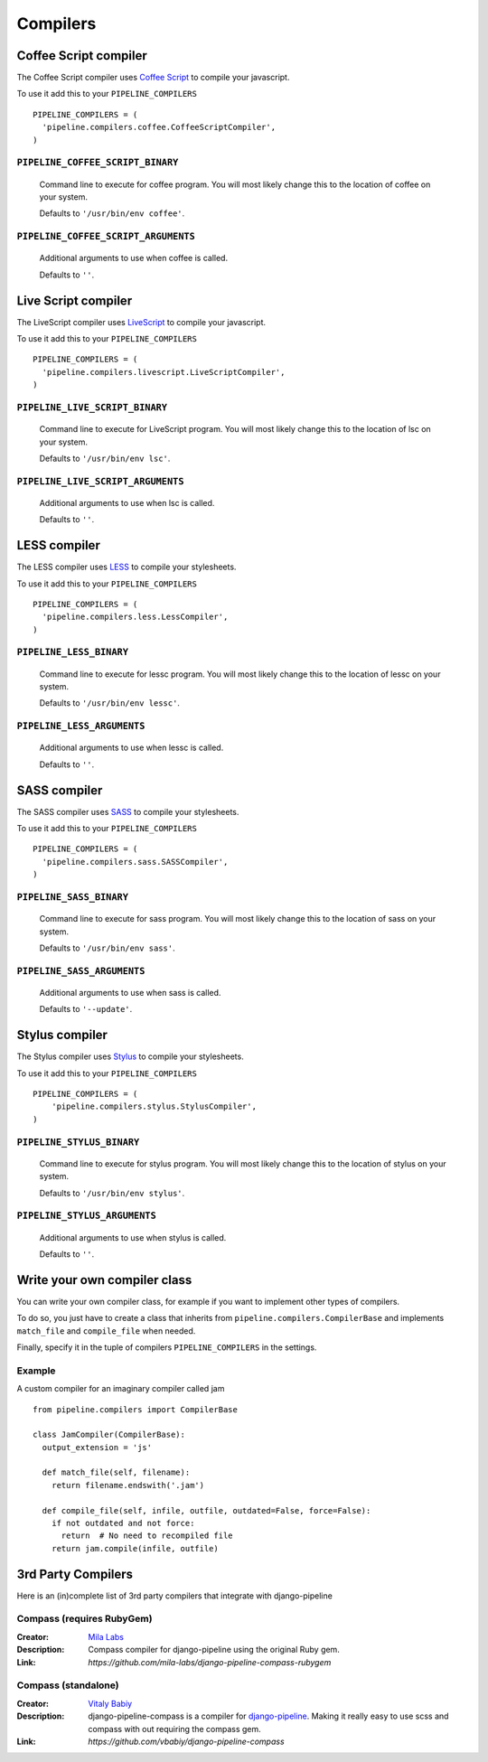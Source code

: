 .. _ref-compilers:

=========
Compilers
=========


Coffee Script compiler
======================

The Coffee Script compiler uses `Coffee Script <http://jashkenas.github.com/coffeescript/>`_
to compile your javascript.

To use it add this to your ``PIPELINE_COMPILERS`` ::

  PIPELINE_COMPILERS = (
    'pipeline.compilers.coffee.CoffeeScriptCompiler',
  )

``PIPELINE_COFFEE_SCRIPT_BINARY``
---------------------------------

  Command line to execute for coffee program.
  You will most likely change this to the location of coffee on your system.

  Defaults to ``'/usr/bin/env coffee'``.

``PIPELINE_COFFEE_SCRIPT_ARGUMENTS``
------------------------------------

  Additional arguments to use when coffee is called.

  Defaults to ``''``.

Live Script compiler
======================

The LiveScript compiler uses `LiveScript <https://github.com/gkz/LiveScript>`_
to compile your javascript.

To use it add this to your ``PIPELINE_COMPILERS`` ::

  PIPELINE_COMPILERS = (
    'pipeline.compilers.livescript.LiveScriptCompiler',
  )

``PIPELINE_LIVE_SCRIPT_BINARY``
---------------------------------

  Command line to execute for LiveScript program.
  You will most likely change this to the location of lsc on your system.

  Defaults to ``'/usr/bin/env lsc'``.

``PIPELINE_LIVE_SCRIPT_ARGUMENTS``
------------------------------------

  Additional arguments to use when lsc is called.

  Defaults to ``''``.

LESS compiler
=============

The LESS compiler uses `LESS <http://lesscss.org/>`_
to compile your stylesheets.

To use it add this to your ``PIPELINE_COMPILERS`` ::

  PIPELINE_COMPILERS = (
    'pipeline.compilers.less.LessCompiler',
  )

``PIPELINE_LESS_BINARY``
------------------------

  Command line to execute for lessc program.
  You will most likely change this to the location of lessc on your system.

  Defaults to ``'/usr/bin/env lessc'``.

``PIPELINE_LESS_ARGUMENTS``
---------------------------

  Additional arguments to use when lessc is called.

  Defaults to ``''``.

SASS compiler
=============

The SASS compiler uses `SASS <http://sass-lang.com/>`_
to compile your stylesheets.

To use it add this to your ``PIPELINE_COMPILERS`` ::

  PIPELINE_COMPILERS = (
    'pipeline.compilers.sass.SASSCompiler',
  )


``PIPELINE_SASS_BINARY``
------------------------

  Command line to execute for sass program.
  You will most likely change this to the location of sass on your system.

  Defaults to ``'/usr/bin/env sass'``.

``PIPELINE_SASS_ARGUMENTS``
---------------------------

  Additional arguments to use when sass is called.

  Defaults to ``'--update'``.


Stylus compiler
===============

The Stylus compiler uses `Stylus <http://learnboost.github.com/stylus/>`_
to compile your stylesheets.

To use it add this to your ``PIPELINE_COMPILERS`` ::

  PIPELINE_COMPILERS = (
      'pipeline.compilers.stylus.StylusCompiler',
  )


``PIPELINE_STYLUS_BINARY``
--------------------------

  Command line to execute for stylus program.
  You will most likely change this to the location of stylus on your system.

  Defaults to ``'/usr/bin/env stylus'``.

``PIPELINE_STYLUS_ARGUMENTS``
-----------------------------

  Additional arguments to use when stylus is called.

  Defaults to ``''``.



Write your own compiler class
=============================

You can write your own compiler class, for example if you want to implement other types
of compilers.

To do so, you just have to create a class that inherits from ``pipeline.compilers.CompilerBase``
and implements ``match_file`` and ``compile_file`` when needed.

Finally, specify it in the tuple of compilers ``PIPELINE_COMPILERS`` in the settings.

Example
-------

A custom compiler for an imaginary compiler called jam ::

  from pipeline.compilers import CompilerBase

  class JamCompiler(CompilerBase):
    output_extension = 'js'

    def match_file(self, filename):
      return filename.endswith('.jam')

    def compile_file(self, infile, outfile, outdated=False, force=False):
      if not outdated and not force:
        return  # No need to recompiled file
      return jam.compile(infile, outfile)


3rd Party Compilers
===================

Here is an (in)complete list of 3rd party compilers that integrate with django-pipeline

Compass (requires RubyGem)
--------------------------

:Creator:
    `Mila Labs <https://github.com/mila-labs>`_
:Description:
    Compass compiler for django-pipeline using the original Ruby gem.
:Link:
    `https://github.com/mila-labs/django-pipeline-compass-rubygem`

Compass (standalone)
--------------------

:Creator:
    `Vitaly Babiy <https://github.com/vbabiy>`_
:Description:
    django-pipeline-compass is a compiler for `django-pipeline <https://github.com/cyberdelia/django-pipeline>`_. Making it really easy to use scss and compass with out requiring the compass gem.
:Link:
    `https://github.com/vbabiy/django-pipeline-compass`
